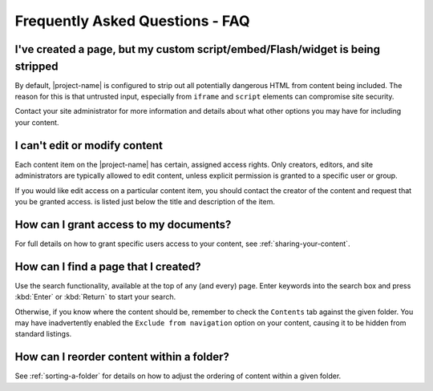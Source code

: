 Frequently Asked Questions - FAQ
================================

I've created a page, but my custom script/embed/Flash/widget is being stripped
------------------------------------------------------------------------------

By default, |project-name| is configured to strip out all potentially dangerous
HTML from content being included.  The reason for this is that untrusted input,
especially from ``iframe`` and ``script`` elements can compromise site
security.

Contact your site administrator for more information and details about what
other options you may have for including your content.


.. only:: bootstrap_theme

    The title bar covers or obscures my logo
    ----------------------------------------

    The title bar layout applies to all areas on |project-name| and is designed
    for improve accessibilty. If your logo is hidden or obscured as shown
    below, we recommend reducing the number of first level items in your site
    and keeping content titles *short* and *descriptive*.

    .. image:: images/hidden_logo.png
       :alt: My logo is obscured
       :align: center
       :scale: 50%

    The top-level navigation items also represent the menu on mobile devices.
    Due to limited space on these smaller screens, keeping the length and
    number of top-level navigation tabs down will improve the experience for
    your visitors.

    Here are some suggestions for improving your site at the same time:

    #. Structure and group content into logically-separated areas, using
       folders at the top-level of the site.
    #. Use clear, concise titles for your folders to explain what is inside.
    #. Always ensure your content is placed into the correct areas within
       your site. This will ensure the site stays well-structured.

    The same philosophies are applicable to other web-based systems as well,
    not just |project-name|.  Following these suggestions will aid in the
    usability and presentation of your site and at the same time ensure your
    logo is visible.


I can't edit or modify content
------------------------------

Each content item on the |project-name| has certain, assigned access rights.
Only creators, editors, and site administrators are typically allowed to
edit content, unless explicit permission is granted to a specific user or group.

If you would like edit access on a particular content item, you should contact
the creator of the content and request that you be granted access.  is listed
just below the title and description of the item.


How can I grant access to my documents?
---------------------------------------

For full details on how to grant specific users access to your content,
see :ref:`sharing-your-content`.

How can I find a page that I created?
-------------------------------------

Use the search functionality, available at the top of any (and every) page.
Enter keywords into the search box and press :kbd:`Enter` or :kbd:`Return`
to start your search.

Otherwise, if you know where the content should be, remember to check the
``Contents`` tab against the given folder.  You may have inadvertently enabled
the ``Exclude from navigation`` option on your content, causing it to be hidden
from standard listings.


How can I reorder content within a folder?
------------------------------------------

See :ref:`sorting-a-folder` for details on how to adjust the ordering of content
within a given folder.
